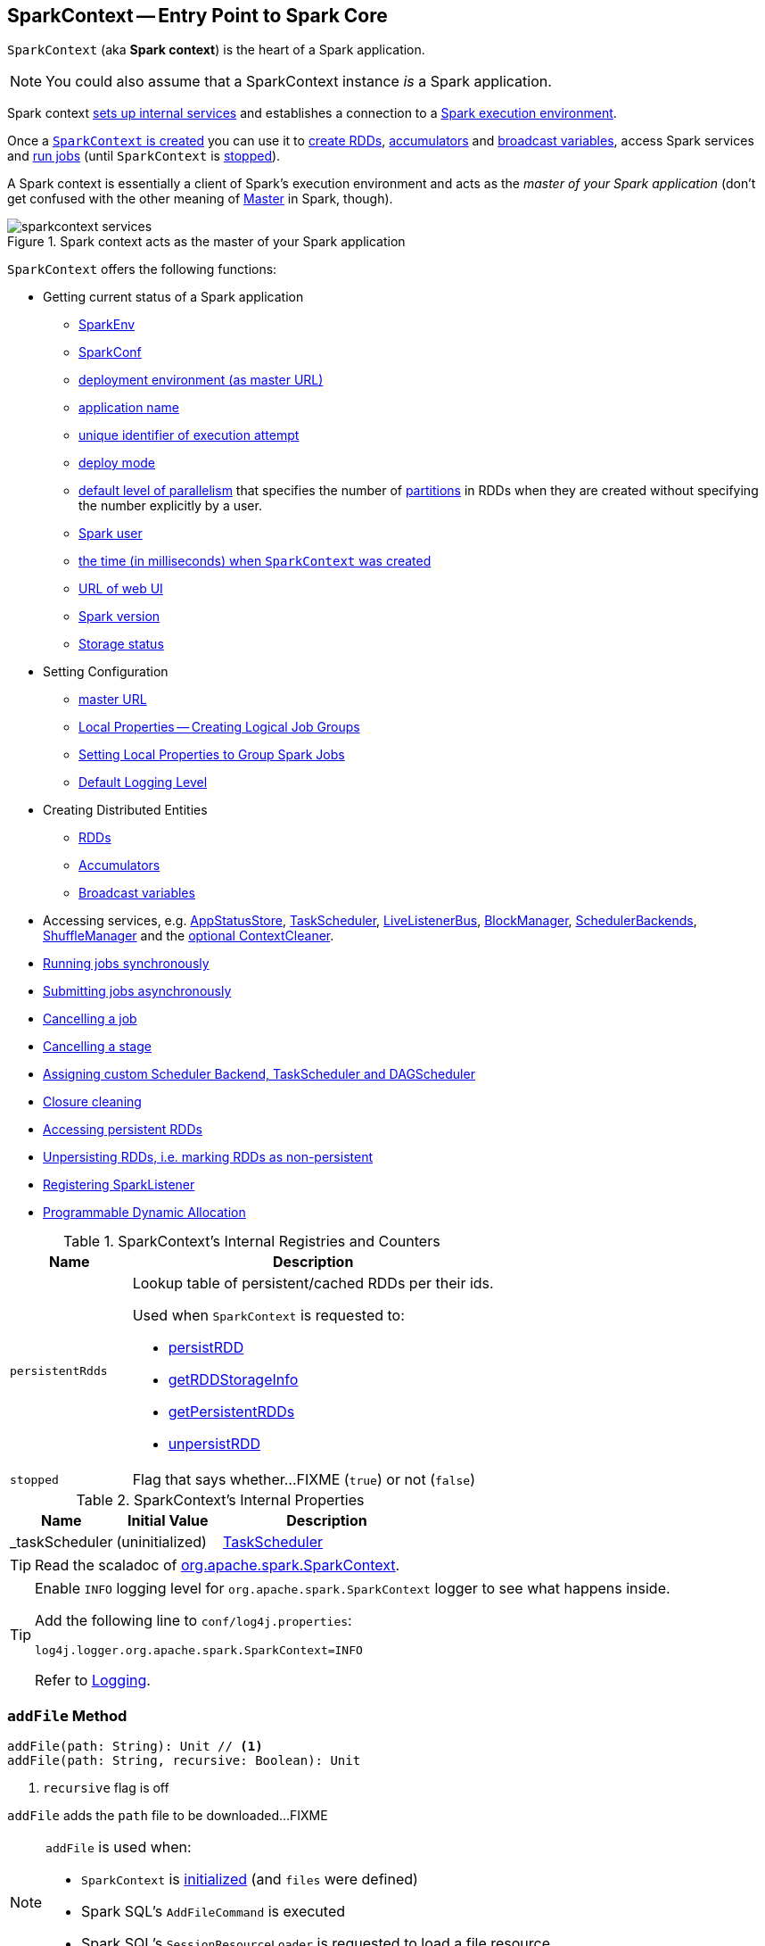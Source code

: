 == [[SparkContext]] SparkContext -- Entry Point to Spark Core

`SparkContext` (aka *Spark context*) is the heart of a Spark application.

NOTE: You could also assume that a SparkContext instance _is_ a Spark application.

Spark context link:spark-SparkContext-creating-instance-internals.adoc[sets up internal services] and establishes a connection to a link:spark-deployment-environments.adoc[Spark execution environment].

Once a <<creating-instance, `SparkContext` is created>> you can use it to <<creating-rdds, create RDDs>>, <<creating-accumulators, accumulators>> and <<broadcast, broadcast variables>>, access Spark services and <<runJob, run jobs>> (until `SparkContext` is <<stop, stopped>>).

A Spark context is essentially a client of Spark's execution environment and acts as the _master of your Spark application_ (don't get confused with the other meaning of link:spark-master.adoc[Master] in Spark, though).

.Spark context acts as the master of your Spark application
image::diagrams/sparkcontext-services.png[align="center"]

`SparkContext` offers the following functions:

* Getting current status of a Spark application
** <<env, SparkEnv>>
** <<getConf, SparkConf>>
** <<master, deployment environment (as master URL)>>
** <<appName, application name>>
** <<applicationAttemptId, unique identifier of execution attempt>>
** <<deployMode, deploy mode>>
** <<defaultParallelism, default level of parallelism>> that specifies the number of link:spark-rdd-partitions.adoc[partitions] in RDDs when they are created without specifying the number explicitly by a user.
** <<sparkUser, Spark user>>
** <<startTime, the time (in milliseconds) when `SparkContext` was created>>
** <<uiWebUrl, URL of web UI>>
** <<version, Spark version>>
** <<getExecutorStorageStatus, Storage status>>

* Setting Configuration
** <<master-url, master URL>>
** link:spark-sparkcontext-local-properties.adoc[Local Properties -- Creating Logical Job Groups]
** <<setJobGroup, Setting Local Properties to Group Spark Jobs>>
** <<setting-default-log-level, Default Logging Level>>

* Creating Distributed Entities
** <<creating-rdds, RDDs>>
** <<creating-accumulators, Accumulators>>
** <<broadcast, Broadcast variables>>

* Accessing services, e.g. <<statusStore, AppStatusStore>>, <<taskScheduler, TaskScheduler>>, link:spark-LiveListenerBus.adoc[LiveListenerBus], link:spark-BlockManager.adoc[BlockManager], link:spark-SchedulerBackend.adoc[SchedulerBackends], link:spark-ShuffleManager.adoc[ShuffleManager] and the <<cleaner, optional ContextCleaner>>.

* <<runJob, Running jobs synchronously>>
* <<submitJob, Submitting jobs asynchronously>>
* <<cancelJob, Cancelling a job>>
* <<cancelStage, Cancelling a stage>>
* <<custom-schedulers, Assigning custom Scheduler Backend, TaskScheduler and DAGScheduler>>
* <<closure-cleaning, Closure cleaning>>
* <<getPersistentRDDs, Accessing persistent RDDs>>
* <<unpersist, Unpersisting RDDs, i.e. marking RDDs as non-persistent>>
* <<addSparkListener, Registering SparkListener>>
* <<dynamic-allocation, Programmable Dynamic Allocation>>

[[internal-registries]]
.SparkContext's Internal Registries and Counters
[cols="1m,3",options="header",width="100%"]
|===
| Name
| Description

| persistentRdds
a| [[persistentRdds]] Lookup table of persistent/cached RDDs per their ids.

Used when `SparkContext` is requested to:

* <<persistRDD, persistRDD>>
* <<getRDDStorageInfo, getRDDStorageInfo>>
* <<getPersistentRDDs, getPersistentRDDs>>
* <<unpersistRDD, unpersistRDD>>

| stopped
a| [[stopped]] Flag that says whether...FIXME (`true`) or not (`false`)

|===

[[internal-properties]]
.SparkContext's Internal Properties
[cols="1,1,2",options="header",width="100%"]
|===
| Name
| Initial Value
| Description

| [[_taskScheduler]] _taskScheduler
| (uninitialized)
| link:spark-TaskScheduler.adoc[TaskScheduler]
|===

TIP: Read the scaladoc of  http://spark.apache.org/docs/latest/api/scala/index.html#org.apache.spark.SparkContext[org.apache.spark.SparkContext].

[TIP]
====
Enable `INFO` logging level for `org.apache.spark.SparkContext` logger to see what happens inside.

Add the following line to `conf/log4j.properties`:

```
log4j.logger.org.apache.spark.SparkContext=INFO
```

Refer to link:spark-logging.adoc[Logging].
====

=== [[addFile]] `addFile` Method

[source, scala]
----
addFile(path: String): Unit // <1>
addFile(path: String, recursive: Boolean): Unit
----
<1> `recursive` flag is off

`addFile` adds the `path` file to be downloaded...FIXME

[NOTE]
====
`addFile` is used when:

* `SparkContext` is link:spark-SparkContext-creating-instance-internals.adoc#files[initialized] (and `files` were defined)

* Spark SQL's `AddFileCommand` is executed

* Spark SQL's `SessionResourceLoader` is requested to load a file resource
====

=== [[unpersistRDD]] Removing RDD Blocks from BlockManagerMaster -- `unpersistRDD` Internal Method

[source, scala]
----
unpersistRDD(rddId: Int, blocking: Boolean = true): Unit
----

`unpersistRDD` requests `BlockManagerMaster` to link:spark-BlockManagerMaster.adoc#removeRdd[remove the blocks for the RDD] (given `rddId`).

NOTE: `unpersistRDD` uses `SparkEnv` link:spark-SparkEnv.adoc#blockManager[to access the current `BlockManager`] that is in turn used to link:spark-BlockManager.adoc#master[access the current `BlockManagerMaster`].

`unpersistRDD` removes `rddId` from <<persistentRdds, persistentRdds>> registry.

In the end, `unpersistRDD` posts a link:spark-SparkListener.adoc#SparkListenerUnpersistRDD[SparkListenerUnpersistRDD] (with `rddId`) to <<listenerBus, LiveListenerBus Event Bus>>.

[NOTE]
====
`unpersistRDD` is used when:

* `ContextCleaner` does link:spark-service-contextcleaner.adoc#doCleanupRDD[doCleanupRDD]
* `SparkContext` <<unpersist, unpersists an RDD>> (i.e. marks an RDD as non-persistent)
====

=== [[applicationId]] Unique Identifier of Spark Application -- `applicationId` Method

CAUTION: FIXME

=== [[postApplicationStart]] `postApplicationStart` Internal Method

[source, scala]
----
postApplicationStart(): Unit
----

`postApplicationStart`...FIXME

NOTE: `postApplicationStart` is used exclusively while `SparkContext` is being <<spark-SparkContext-creating-instance-internals.adoc#postApplicationStart, created>>

=== [[postApplicationEnd]] `postApplicationEnd` Method

CAUTION: FIXME

=== [[clearActiveContext]] `clearActiveContext` Method

CAUTION: FIXME

=== [[getPersistentRDDs]] Accessing persistent RDDs -- `getPersistentRDDs` Method

[source, scala]
----
getPersistentRDDs: Map[Int, RDD[_]]
----

`getPersistentRDDs` returns the collection of RDDs that have marked themselves as persistent via link:spark-rdd-caching.adoc#cache[cache].

Internally, `getPersistentRDDs` returns <<persistentRdds, persistentRdds>> internal registry.

=== [[cancelJob]] Cancelling Job -- `cancelJob` Method

[source, scala]
----
cancelJob(jobId: Int)
----

`cancelJob` requests `DAGScheduler` link:spark-DAGScheduler.adoc#cancelJob[to cancel a Spark job].

=== [[cancelStage]] Cancelling Stage -- `cancelStage` Methods

[source, scala]
----
cancelStage(stageId: Int): Unit
cancelStage(stageId: Int, reason: String): Unit
----

`cancelStage` simply requests `DAGScheduler` link:spark-DAGScheduler.adoc#cancelJob[to cancel a Spark stage] (with an optional `reason`).

NOTE: `cancelStage` is used when `StagesTab` link:spark-webui-StagesTab.adoc#handleKillRequest[handles a kill request] (from a user in web UI).

=== [[dynamic-allocation]] Programmable Dynamic Allocation

`SparkContext` offers the following methods as the developer API for link:spark-dynamic-allocation.adoc[dynamic allocation of executors]:

* <<requestExecutors, requestExecutors>>
* <<killExecutors, killExecutors>>
* <<requestTotalExecutors, requestTotalExecutors>>
* (private!) <<getExecutorIds, getExecutorIds>>

==== [[requestExecutors]] Requesting New Executors -- `requestExecutors` Method

[source, scala]
----
requestExecutors(numAdditionalExecutors: Int): Boolean
----

`requestExecutors` requests `numAdditionalExecutors` executors from link:spark-CoarseGrainedSchedulerBackend.adoc[CoarseGrainedSchedulerBackend].

==== [[killExecutors]] Requesting to Kill Executors -- `killExecutors` Method

[source, scala]
----
killExecutors(executorIds: Seq[String]): Boolean
----

CAUTION: FIXME

==== [[requestTotalExecutors]] Requesting Total Executors -- `requestTotalExecutors` Method

[source, scala]
----
requestTotalExecutors(
  numExecutors: Int,
  localityAwareTasks: Int,
  hostToLocalTaskCount: Map[String, Int]): Boolean
----

`requestTotalExecutors` is a `private[spark]` method that link:spark-CoarseGrainedSchedulerBackend.adoc#requestTotalExecutors[requests the exact number of executors from a coarse-grained scheduler backend].

NOTE: It works for link:spark-CoarseGrainedSchedulerBackend.adoc[coarse-grained scheduler backends] only.

When called for other scheduler backends you should see the following WARN message in the logs:

```
WARN Requesting executors is only supported in coarse-grained mode
```

==== [[getExecutorIds]] Getting Executor Ids -- `getExecutorIds` Method

`getExecutorIds` is a `private[spark]` method that is part of link:spark-service-ExecutorAllocationClient.adoc[ExecutorAllocationClient contract]. It simply link:spark-CoarseGrainedSchedulerBackend.adoc#getExecutorIds[passes the call on to the current coarse-grained scheduler backend, i.e. calls `getExecutorIds`].

NOTE: It works for link:spark-CoarseGrainedSchedulerBackend.adoc[coarse-grained scheduler backends] only.

When called for other scheduler backends you should see the following WARN message in the logs:

```
WARN Requesting executors is only supported in coarse-grained mode
```

CAUTION: FIXME Why does SparkContext implement the method for coarse-grained scheduler backends? Why doesn't SparkContext throw an exception when the method is called? Nobody seems to be using it (!)

=== [[creating-instance]] Creating `SparkContext` Instance

You can create a `SparkContext` instance with or without creating a link:spark-SparkConf.adoc[SparkConf] object first.

NOTE: You may want to read link:spark-SparkContext-creating-instance-internals.adoc[Inside Creating SparkContext] to learn what happens behind the scenes when `SparkContext` is created.

==== [[getOrCreate]] Getting Existing or Creating New SparkContext -- `getOrCreate` Methods

[source, scala]
----
getOrCreate(): SparkContext
getOrCreate(conf: SparkConf): SparkContext
----

`getOrCreate` methods allow you to get the existing `SparkContext` or create a new one.

[source, scala]
----
import org.apache.spark.SparkContext
val sc = SparkContext.getOrCreate()

// Using an explicit SparkConf object
import org.apache.spark.SparkConf
val conf = new SparkConf()
  .setMaster("local[*]")
  .setAppName("SparkMe App")
val sc = SparkContext.getOrCreate(conf)
----

The no-param `getOrCreate` method requires that the two mandatory Spark settings - <<master, master>> and <<appName, application name>> - are specified using link:spark-submit.adoc[spark-submit].

==== [[constructors]] Constructors

[source, scala]
----
SparkContext()
SparkContext(conf: SparkConf)
SparkContext(master: String, appName: String, conf: SparkConf)
SparkContext(
  master: String,
  appName: String,
  sparkHome: String = null,
  jars: Seq[String] = Nil,
  environment: Map[String, String] = Map())
----

You can create a `SparkContext` instance using the four constructors.

[source, scala]
----
import org.apache.spark.SparkConf
val conf = new SparkConf()
  .setMaster("local[*]")
  .setAppName("SparkMe App")

import org.apache.spark.SparkContext
val sc = new SparkContext(conf)
----

When a Spark context starts up you should see the following INFO in the logs (amongst the other messages that come from the Spark services):

```
INFO SparkContext: Running Spark version 2.0.0-SNAPSHOT
```

NOTE: Only one SparkContext may be running in a single JVM (check out https://issues.apache.org/jira/browse/SPARK-2243[SPARK-2243 Support multiple SparkContexts in the same JVM]). Sharing access to a SparkContext in the JVM is the solution to share data within Spark (without relying on other means of data sharing using external data stores).

=== [[env]] Accessing Current SparkEnv -- `env` Method

CAUTION: FIXME

=== [[getConf]] Getting Current SparkConf -- `getConf` Method

[source, scala]
----
getConf: SparkConf
----

`getConf` returns the current link:spark-SparkConf.adoc[SparkConf].

NOTE: Changing the `SparkConf` object does not change the current configuration (as the method returns a copy).

=== [[master]][[master-url]] Deployment Environment -- `master` Method

[source, scala]
----
master: String
----

`master` method returns the current value of link:spark-configuration-properties.adoc#spark.master[spark.master] which is the link:spark-deployment-environments.adoc[deployment environment] in use.

=== [[appName]] Application Name -- `appName` Method

[source, scala]
----
appName: String
----

`appName` gives the value of the mandatory link:spark-SparkConf.adoc#spark.app.name[spark.app.name] setting.

NOTE: `appName` is used when link:spark-standalone.adoc#SparkDeploySchedulerBackend[`SparkDeploySchedulerBackend` starts], link:spark-webui-SparkUI.adoc#createLiveUI[`SparkUI` creates a web UI], when `postApplicationStart` is executed, and for Mesos and checkpointing in Spark Streaming.

=== [[applicationAttemptId]] Unique Identifier of Execution Attempt -- `applicationAttemptId` Method

[source, scala]
----
applicationAttemptId: Option[String]
----

`applicationAttemptId` gives the  unique identifier of the execution attempt of a Spark application.

[NOTE]
====
`applicationAttemptId` is used when:

* link:spark-taskscheduler-ShuffleMapTask.adoc#creating-instance[ShuffleMapTask] and link:spark-taskscheduler-ResultTask.adoc#creating-instance[ResultTask] are created

* `SparkContext` <<postApplicationStart, announces that a Spark application has started>>
====

=== [[getExecutorStorageStatus]] Storage Status (of All BlockManagers) -- `getExecutorStorageStatus` Method

[source, scala]
----
getExecutorStorageStatus: Array[StorageStatus]
----

`getExecutorStorageStatus` link:spark-BlockManagerMaster.adoc#getStorageStatus[requests `BlockManagerMaster` for storage status] (of all link:spark-BlockManager.adoc[BlockManagers]).

NOTE: `getExecutorStorageStatus` is a developer API.

[NOTE]
====
`getExecutorStorageStatus` is used when:

* `SparkContext` <<getRDDStorageInfo, is requested for storage status of cached RDDs>>

* `SparkStatusTracker` link:spark-sparkcontext-SparkStatusTracker.adoc#getExecutorInfos[is requested for information about all known executors]
====

=== [[deployMode]] Deploy Mode -- `deployMode` Method

[source,scala]
----
deployMode: String
----

`deployMode` returns the current value of link:spark-deploy-mode.adoc[spark.submit.deployMode] setting or `client` if not set.

=== [[getSchedulingMode]] Scheduling Mode -- `getSchedulingMode` Method

[source, scala]
----
getSchedulingMode: SchedulingMode.SchedulingMode
----

`getSchedulingMode` returns the current link:spark-taskscheduler-schedulingmode.adoc[Scheduling Mode].

=== [[getPoolForName]] Schedulable (Pool) by Name -- `getPoolForName` Method

[source, scala]
----
getPoolForName(pool: String): Option[Schedulable]
----

`getPoolForName` returns a link:spark-taskscheduler-Schedulable.adoc[Schedulable] by the `pool` name, if one exists.

NOTE: `getPoolForName` is part of the Developer's API and may change in the future.

Internally, it requests the link:spark-TaskScheduler.adoc#rootPool[TaskScheduler for the root pool] and link:spark-taskscheduler-pool.adoc#schedulableNameToSchedulable[looks up the `Schedulable` by the `pool` name].

It is exclusively used to link:spark-webui-PoolPage.adoc[show pool details in web UI (for a stage)].

=== [[getAllPools]] All Pools -- `getAllPools` Method

[source, scala]
----
getAllPools: Seq[Schedulable]
----

`getAllPools` collects the link:spark-taskscheduler-pool.adoc[Pools] in link:spark-TaskScheduler.adoc#contract[TaskScheduler.rootPool].

NOTE: `TaskScheduler.rootPool` is part of the link:spark-TaskScheduler.adoc#contract[TaskScheduler Contract].

NOTE: `getAllPools` is part of the Developer's API.

CAUTION: FIXME Where is the method used?

NOTE: `getAllPools` is used to calculate pool names for link:spark-webui-AllStagesPage.adoc#pool-names[Stages tab in web UI] with FAIR scheduling mode used.

=== [[defaultParallelism]] Default Level of Parallelism

[source, scala]
----
defaultParallelism: Int
----

`defaultParallelism` requests <<taskScheduler, TaskScheduler>> for the link:spark-TaskScheduler.adoc#defaultParallelism[default level of parallelism].

NOTE: *Default level of parallelism* specifies the number of link:spark-rdd-partitions.adoc[partitions] in RDDs when created without specifying them explicitly by a user.

[NOTE]
====
`defaultParallelism` is used in <<parallelize, SparkContext.parallelize>>, `SparkContext.range` and <<makeRDD, SparkContext.makeRDD>> (as well as Spark Streaming's `DStream.countByValue` and `DStream.countByValueAndWindow` et al.).

`defaultParallelism` is also used to instantiate link:spark-rdd-HashPartitioner.adoc[HashPartitioner] and for the minimum number of partitions in link:spark-rdd-HadoopRDD.adoc[HadoopRDDs].
====

=== [[taskScheduler]] Current Spark Scheduler (aka TaskScheduler) -- `taskScheduler` Property

[source, scala]
----
taskScheduler: TaskScheduler
taskScheduler_=(ts: TaskScheduler): Unit
----

`taskScheduler` manages (i.e. reads or writes) <<_taskScheduler, _taskScheduler>> internal property.

=== [[version]] Getting Spark Version -- `version` Property

[source, scala]
----
version: String
----

`version` returns the Spark version this `SparkContext` uses.

=== [[makeRDD]] `makeRDD` Method

CAUTION: FIXME

=== [[submitJob]] Submitting Jobs Asynchronously -- `submitJob` Method

[source, scala]
----
submitJob[T, U, R](
  rdd: RDD[T],
  processPartition: Iterator[T] => U,
  partitions: Seq[Int],
  resultHandler: (Int, U) => Unit,
  resultFunc: => R): SimpleFutureAction[R]
----

`submitJob` submits a job in an asynchronous, non-blocking way to link:spark-DAGScheduler.adoc#submitJob[DAGScheduler].

It cleans the `processPartition` input function argument and returns an instance of link:spark-rdd-actions.adoc#FutureAction[SimpleFutureAction] that holds the link:spark-dagscheduler-JobWaiter.adoc[JobWaiter] instance.

CAUTION: FIXME What are `resultFunc`?

It is used in:

* link:spark-rdd-actions.adoc#AsyncRDDActions[AsyncRDDActions] methods
* link:spark-streaming/spark-streaming.adoc[Spark Streaming] for link:spark-streaming/spark-streaming-receivertracker.adoc#ReceiverTrackerEndpoint-startReceiver[ReceiverTrackerEndpoint.startReceiver]

=== [[spark-configuration]] Spark Configuration

CAUTION: FIXME

=== [[sparkcontext-and-rdd]] SparkContext and RDDs

You use a Spark context to create RDDs (see <<creating-rdds, Creating RDD>>).

When an RDD is created, it belongs to and is completely owned by the Spark context it originated from. RDDs can't by design be shared between SparkContexts.

.A Spark context creates a living space for RDDs.
image::diagrams/sparkcontext-rdds.png[align="center"]

=== [[creating-rdds]][[parallelize]] Creating RDD -- `parallelize` Method

`SparkContext` allows you to create many different RDDs from input sources like:

* Scala's collections, i.e. `sc.parallelize(0 to 100)`
* local or remote filesystems, i.e. `sc.textFile("README.md")`
* Any Hadoop `InputSource` using `sc.newAPIHadoopFile`

Read link:spark-rdd.adoc#creating-rdds[Creating RDDs] in link:spark-rdd.adoc[RDD - Resilient Distributed Dataset].

=== [[unpersist]] Unpersisting RDD (Marking RDD as Non-Persistent) -- `unpersist` Method

CAUTION: FIXME

`unpersist` removes an RDD from the master's link:spark-BlockManager.adoc[Block Manager] (calls `removeRdd(rddId: Int, blocking: Boolean)`) and the internal <<persistentRdds, persistentRdds>> mapping.

It finally posts link:spark-SparkListener.adoc#SparkListenerUnpersistRDD[SparkListenerUnpersistRDD] message to `listenerBus`.

=== [[setCheckpointDir]] Setting Checkpoint Directory -- `setCheckpointDir` Method

[source, scala]
----
setCheckpointDir(directory: String)
----

`setCheckpointDir` method is used to set up the checkpoint directory...FIXME

CAUTION: FIXME

=== [[register]] Registering Accumulator -- `register` Methods

[source, scala]
----
register(acc: AccumulatorV2[_, _]): Unit
register(acc: AccumulatorV2[_, _], name: String): Unit
----

`register` registers the `acc` link:spark-accumulators.adoc[accumulator]. You can optionally give an accumulator a `name`.

TIP: You can create built-in accumulators for longs, doubles, and collection types using <<creating-accumulators, specialized methods>>.

Internally, `register` link:spark-accumulators.adoc#register[registers `acc` accumulator] (with the current `SparkContext`).

=== [[creating-accumulators]][[longAccumulator]][[doubleAccumulator]][[collectionAccumulator]] Creating Built-In Accumulators

[source, scala]
----
longAccumulator: LongAccumulator
longAccumulator(name: String): LongAccumulator
doubleAccumulator: DoubleAccumulator
doubleAccumulator(name: String): DoubleAccumulator
collectionAccumulator[T]: CollectionAccumulator[T]
collectionAccumulator[T](name: String): CollectionAccumulator[T]
----

You can use `longAccumulator`, `doubleAccumulator` or `collectionAccumulator` to create and register link:spark-accumulators.adoc[accumulators] for simple and collection values.

`longAccumulator` returns link:spark-accumulators.adoc#LongAccumulator[LongAccumulator] with the zero value `0`.

`doubleAccumulator` returns link:spark-accumulators.adoc#DoubleAccumulator[DoubleAccumulator] with the zero value `0.0`.

`collectionAccumulator` returns link:spark-accumulators.adoc#CollectionAccumulator[CollectionAccumulator] with the zero value `java.util.List[T]`.

[source, scala]
----
scala> val acc = sc.longAccumulator
acc: org.apache.spark.util.LongAccumulator = LongAccumulator(id: 0, name: None, value: 0)

scala> val counter = sc.longAccumulator("counter")
counter: org.apache.spark.util.LongAccumulator = LongAccumulator(id: 1, name: Some(counter), value: 0)

scala> counter.value
res0: Long = 0

scala> sc.parallelize(0 to 9).foreach(n => counter.add(n))

scala> counter.value
res3: Long = 45
----

The `name` input parameter allows you to give a name to an accumulator and have it displayed in link:spark-webui-StagePage.adoc#accumulators[Spark UI] (under Stages tab for a given stage).

.Accumulators in the Spark UI
image::images/spark-webui-accumulators.png[align="center"]

TIP: You can register custom accumulators using <<register, register>> methods.

=== [[broadcast]] Creating Broadcast Variable -- `broadcast` Method

[source, scala]
----
broadcast[T](value: T): Broadcast[T]
----

`broadcast` method creates a link:spark-broadcast.adoc[broadcast variable]. It is a shared memory with `value` (as broadcast blocks) on the driver and later on all Spark executors.

```
val sc: SparkContext = ???
scala> val hello = sc.broadcast("hello")
hello: org.apache.spark.broadcast.Broadcast[String] = Broadcast(0)
```

Spark transfers the value to Spark executors _once_, and tasks can share it without incurring repetitive network transmissions when the broadcast variable is used multiple times.

.Broadcasting a value to executors
image::images/sparkcontext-broadcast-executors.png[align="center"]

Internally, `broadcast` requests the link:spark-service-broadcastmanager.adoc#newBroadcast[current `BroadcastManager` to create a new broadcast variable].

NOTE: The current `BroadcastManager` is available using link:spark-SparkEnv.adoc#broadcastManager[`SparkEnv.broadcastManager`] attribute and is always link:spark-service-broadcastmanager.adoc[BroadcastManager] (with few internal configuration changes to reflect where it runs, i.e. inside the driver or executors).

You should see the following INFO message in the logs:

```
INFO SparkContext: Created broadcast [id] from [callSite]
```

If `ContextCleaner` is defined, the link:spark-service-contextcleaner.adoc#[new broadcast variable is registered for cleanup].

[NOTE]
====
Spark does not support broadcasting RDDs.

```
scala> sc.broadcast(sc.range(0, 10))
java.lang.IllegalArgumentException: requirement failed: Can not directly broadcast RDDs; instead, call collect() and broadcast the result.
  at scala.Predef$.require(Predef.scala:224)
  at org.apache.spark.SparkContext.broadcast(SparkContext.scala:1392)
  ... 48 elided
```
====

Once created, the broadcast variable (and other blocks) are displayed per executor and the driver in web UI (under link:spark-webui-executors.adoc[Executors tab]).

.Broadcast Variables In web UI's Executors Tab
image::images/spark-broadcast-webui-executors-rdd-blocks.png[align="center"]

=== [[jars]] Distribute JARs to workers

The jar you specify with `SparkContext.addJar` will be copied to all the worker nodes.

The configuration setting `spark.jars` is a comma-separated list of jar paths to be included in all tasks executed from this SparkContext. A path can either be a local file, a file in HDFS (or other Hadoop-supported filesystems), an HTTP, HTTPS or FTP URI, or `local:/path` for a file on every worker node.

```
scala> sc.addJar("build.sbt")
15/11/11 21:54:54 INFO SparkContext: Added JAR build.sbt at http://192.168.1.4:49427/jars/build.sbt with timestamp 1447275294457
```

CAUTION: FIXME Why is HttpFileServer used for addJar?

=== `SparkContext` as Application-Wide Counter

SparkContext keeps track of:

[[nextShuffleId]]
* shuffle ids using `nextShuffleId` internal counter for link:spark-dagscheduler-ShuffleMapStage.adoc[registering shuffle dependencies] to link:spark-ShuffleManager.adoc[Shuffle Service].

=== [[runJob]] Running Job Synchronously -- `runJob` Methods

link:spark-rdd.adoc#actions[RDD actions] run link:spark-dagscheduler-jobs.adoc[jobs] using one of `runJob` methods.

[source, scala]
----
runJob[T, U](
  rdd: RDD[T],
  func: (TaskContext, Iterator[T]) => U,
  partitions: Seq[Int],
  resultHandler: (Int, U) => Unit): Unit
runJob[T, U](
  rdd: RDD[T],
  func: (TaskContext, Iterator[T]) => U,
  partitions: Seq[Int]): Array[U]
runJob[T, U](
  rdd: RDD[T],
  func: Iterator[T] => U,
  partitions: Seq[Int]): Array[U]
runJob[T, U](rdd: RDD[T], func: (TaskContext, Iterator[T]) => U): Array[U]
runJob[T, U](rdd: RDD[T], func: Iterator[T] => U): Array[U]
runJob[T, U](
  rdd: RDD[T],
  processPartition: (TaskContext, Iterator[T]) => U,
  resultHandler: (Int, U) => Unit)
runJob[T, U: ClassTag](
  rdd: RDD[T],
  processPartition: Iterator[T] => U,
  resultHandler: (Int, U) => Unit)
----

`runJob` executes a function on one or many partitions of a RDD (in a `SparkContext` space) to produce a collection of values per partition.

NOTE: `runJob` can only work when a `SparkContext` is _not_ <<stop, stopped>>.

Internally, `runJob` first makes sure that the `SparkContext` is not <<stop, stopped>>. If it is, you should see the following `IllegalStateException` exception in the logs:

```
java.lang.IllegalStateException: SparkContext has been shutdown
  at org.apache.spark.SparkContext.runJob(SparkContext.scala:1893)
  at org.apache.spark.SparkContext.runJob(SparkContext.scala:1914)
  at org.apache.spark.SparkContext.runJob(SparkContext.scala:1934)
  ... 48 elided
```

`runJob` then <<getCallSite, calculates the call site>> and <<clean, cleans a `func` closure>>.

You should see the following INFO message in the logs:

```
INFO SparkContext: Starting job: [callSite]
```

With link:spark-rdd-lineage.adoc#spark_logLineage[spark.logLineage] enabled (which is not by default), you should see the following INFO message with link:spark-rdd-lineage.adoc#toDebugString[toDebugString] (executed on `rdd`):

```
INFO SparkContext: RDD's recursive dependencies:
[toDebugString]
```

`runJob` requests  link:spark-DAGScheduler.adoc#runJob[`DAGScheduler` to run a job].

TIP: `runJob` just prepares input parameters for link:spark-DAGScheduler.adoc#runJob[`DAGScheduler` to run a job].

After `DAGScheduler` is done and the job has finished, `runJob` link:spark-sparkcontext-ConsoleProgressBar.adoc#finishAll[stops `ConsoleProgressBar`] and link:spark-rdd-checkpointing.adoc#doCheckpoint[performs RDD checkpointing of `rdd`].

TIP: For some actions, e.g. `first()` and `lookup()`, there is no need to compute all the partitions of the RDD in a job. And Spark knows it.

[source,scala]
----
// RDD to work with
val lines = sc.parallelize(Seq("hello world", "nice to see you"))

import org.apache.spark.TaskContext
scala> sc.runJob(lines, (t: TaskContext, i: Iterator[String]) => 1) // <1>
res0: Array[Int] = Array(1, 1)  // <2>
----
<1> Run a job using `runJob` on `lines` RDD with a function that returns 1 for every partition (of `lines` RDD).
<2> What can you say about the number of partitions of the `lines` RDD? Is your result `res0` different than mine? Why?

TIP: Read link:spark-taskscheduler-TaskContext.adoc[TaskContext].

Running a job is essentially executing a `func` function on all or a subset of partitions in an `rdd` RDD and returning the result as an array (with elements being the results per partition).

.Executing action
image::images/spark-runjob.png[align="center"]

=== [[stop]][[stopping]] Stopping `SparkContext` -- `stop` Method

[source, scala]
----
stop(): Unit
----

`stop` stops the `SparkContext`.

Internally, `stop` enables `stopped` internal flag. If already stopped, you should see the following INFO message in the logs:

```
INFO SparkContext: SparkContext already stopped.
```

`stop` then does the following:

1. Removes `_shutdownHookRef` from `ShutdownHookManager`
2. <<postApplicationEnd, Posts a `SparkListenerApplicationEnd`>> (to <<listenerBus, LiveListenerBus Event Bus>>)
3. link:spark-webui-SparkUI.adoc#stop[Stops web UI]
4. link:spark-metrics-MetricsSystem.adoc#report[Requests `MetricSystem` to report metrics] (from all registered sinks)
5. link:spark-service-contextcleaner.adoc#stop[Stops `ContextCleaner`]
6. link:spark-ExecutorAllocationManager.adoc#stop[Requests `ExecutorAllocationManager` to stop]
7. If `LiveListenerBus` was started, link:spark-LiveListenerBus.adoc#stop[requests `LiveListenerBus` to stop]
8. Requests link:spark-scheduler-listeners-eventlogginglistener.adoc#stop[`EventLoggingListener` to stop]
9. Requests link:spark-DAGScheduler.adoc#stop[`DAGScheduler` to stop]
10. Requests link:spark-rpc.adoc#stop[RpcEnv to stop `HeartbeatReceiver` endpoint]
11. Requests link:spark-sparkcontext-ConsoleProgressBar.adoc#stop[`ConsoleProgressBar` to stop]
12. Clears the reference to `TaskScheduler`, i.e. `_taskScheduler` is `null`
13. Requests link:spark-SparkEnv.adoc#stop[`SparkEnv` to stop] and clears `SparkEnv`
14. Clears link:yarn/spark-yarn-client.adoc#SPARK_YARN_MODE[`SPARK_YARN_MODE` flag]
15. <<clearActiveContext, Clears an active `SparkContext`>>

Ultimately, you should see the following INFO message in the logs:

```
INFO SparkContext: Successfully stopped SparkContext
```

=== [[addSparkListener]] Registering SparkListener -- `addSparkListener` Method

[source, scala]
----
addSparkListener(listener: SparkListenerInterface): Unit
----

You can register a custom link:spark-SparkListener.adoc#SparkListenerInterface[SparkListenerInterface] using `addSparkListener` method

NOTE: You can also register custom listeners using link:spark-LiveListenerBus.adoc#spark_extraListeners[spark.extraListeners] setting.

=== [[custom-schedulers]] Custom SchedulerBackend, TaskScheduler and DAGScheduler

By default, SparkContext uses (`private[spark]` class) `org.apache.spark.scheduler.DAGScheduler`, but you can develop your own custom DAGScheduler implementation, and use (`private[spark]`) `SparkContext.dagScheduler_=(ds: DAGScheduler)` method to assign yours.

It is also applicable to `SchedulerBackend` and `TaskScheduler` using `schedulerBackend_=(sb: SchedulerBackend)` and `taskScheduler_=(ts: TaskScheduler)` methods, respectively.

CAUTION: FIXME Make it an advanced exercise.

=== [[events]] Events

When a Spark context starts, it triggers link:spark-SparkListener.adoc#SparkListenerEnvironmentUpdate[SparkListenerEnvironmentUpdate] and link:spark-SparkListener.adoc#SparkListenerApplicationStart[SparkListenerApplicationStart] messages.

Refer to the section <<creating-instance, SparkContext's initialization>>.

=== [[setLogLevel]][[setting-default-log-level]] Setting Default Logging Level -- `setLogLevel` Method

[source, scala]
----
setLogLevel(logLevel: String)
----

`setLogLevel` allows you to set the root logging level in a Spark application, e.g. link:spark-shell.adoc[Spark shell].

Internally, `setLogLevel` calls link:++http://logging.apache.org/log4j/2.x/log4j-api/apidocs/org/apache/logging/log4j/Level.html#toLevel(java.lang.String)++[org.apache.log4j.Level.toLevel(logLevel)] that it then uses to set using link:++http://logging.apache.org/log4j/2.x/log4j-api/apidocs/org/apache/logging/log4j/LogManager.html#getRootLogger()++[org.apache.log4j.LogManager.getRootLogger().setLevel(level)].

[TIP]
====
You can directly set the logging level using link:++http://logging.apache.org/log4j/2.x/log4j-api/apidocs/org/apache/logging/log4j/LogManager.html#getLogger()++[org.apache.log4j.LogManager.getLogger()].

[source, scala]
----
LogManager.getLogger("org").setLevel(Level.OFF)
----

====

=== [[clean]][[closure-cleaning]] Closure Cleaning -- `clean` Method

[source, scala]
----
clean(f: F, checkSerializable: Boolean = true): F
----

Every time an action is called, Spark cleans up the closure, i.e. the body of the action, before it is serialized and sent over the wire to executors.

SparkContext comes with `clean(f: F, checkSerializable: Boolean = true)` method that does this. It in turn calls `ClosureCleaner.clean` method.

Not only does `ClosureCleaner.clean` method clean the closure, but also does it transitively, i.e. referenced closures are cleaned transitively.

A closure is considered serializable as long as it does not explicitly reference unserializable objects. It does so by traversing the hierarchy of enclosing closures and null out any references that are not actually used by the starting closure.

[TIP]
====
Enable `DEBUG` logging level for `org.apache.spark.util.ClosureCleaner` logger to see what happens inside the class.

Add the following line to `conf/log4j.properties`:

```
log4j.logger.org.apache.spark.util.ClosureCleaner=DEBUG
```

Refer to link:spark-logging.adoc[Logging].
====

With `DEBUG` logging level you should see the following messages in the logs:

```
+++ Cleaning closure [func] ([func.getClass.getName]) +++
 + declared fields: [declaredFields.size]
     [field]
 ...
+++ closure [func] ([func.getClass.getName]) is now cleaned +++
```

Serialization is verified using a new instance of `Serializer` (as link:spark-SparkEnv.adoc#closureSerializer[closure Serializer]). Refer to link:spark-serialization.adoc[Serialization].

CAUTION: FIXME an example, please.

=== [[hadoopConfiguration]] Hadoop Configuration

While a <<creating-instance, `SparkContext` is being created>>, so is a Hadoop configuration (as an instance of https://hadoop.apache.org/docs/current/api/org/apache/hadoop/conf/Configuration.html[org.apache.hadoop.conf.Configuration] that is available as `_hadoopConfiguration`).

NOTE: link:spark-SparkHadoopUtil.adoc#newConfiguration[SparkHadoopUtil.get.newConfiguration] is used.

If a SparkConf is provided it is used to build the configuration as described. Otherwise, the default `Configuration` object is returned.

If `AWS_ACCESS_KEY_ID` and `AWS_SECRET_ACCESS_KEY` are both available, the following settings are set for the Hadoop configuration:

* `fs.s3.awsAccessKeyId`, `fs.s3n.awsAccessKeyId`, `fs.s3a.access.key` are set to the value of `AWS_ACCESS_KEY_ID`
* `fs.s3.awsSecretAccessKey`, `fs.s3n.awsSecretAccessKey`, and `fs.s3a.secret.key` are set to the value of `AWS_SECRET_ACCESS_KEY`

Every `spark.hadoop.` setting becomes a setting of the configuration with the prefix `spark.hadoop.` removed for the key.

The value of `spark.buffer.size` (default: `65536`) is used as the value of `io.file.buffer.size`.

=== [[listenerBus]] `listenerBus` -- `LiveListenerBus` Event Bus

`listenerBus` is a link:spark-LiveListenerBus.adoc[LiveListenerBus] object that acts as a mechanism to announce events to other services on the link:spark-driver.adoc[driver].

NOTE: It is created and started when link:spark-SparkContext-creating-instance-internals.adoc[SparkContext starts] and, since it is a single-JVM event bus, is exclusively used on the driver.

NOTE: `listenerBus` is a `private[spark]` value in `SparkContext`.

=== [[startTime]] Time when `SparkContext` was Created -- `startTime` Property

[source, scala]
----
startTime: Long
----

`startTime` is the time in milliseconds when <<creating-instance, SparkContext was created>>.

[source, scala]
----
scala> sc.startTime
res0: Long = 1464425605653
----

=== [[sparkUser]] Spark User -- `sparkUser` Property

[source, scala]
----
sparkUser: String
----

`sparkUser` is the user who started the `SparkContext` instance.

NOTE: It is computed when link:spark-SparkContext-creating-instance-internals.adoc#sparkUser[SparkContext is created] using link:spark-SparkContext-creating-instance-internals.adoc#[Utils.getCurrentUserName].

=== [[submitMapStage]] Submitting `ShuffleDependency` for Execution -- `submitMapStage` Internal Method

[source, scala]
----
submitMapStage[K, V, C](
  dependency: ShuffleDependency[K, V, C]): SimpleFutureAction[MapOutputStatistics]
----

`submitMapStage` link:spark-DAGScheduler.adoc#submitMapStage[submits the input `ShuffleDependency` to `DAGScheduler` for execution] and returns a `SimpleFutureAction`.

Internally, `submitMapStage` <<getCallSite, calculates the call site>> first and submits it with `localProperties`.

NOTE: Interestingly, `submitMapStage` is used exclusively when Spark SQL's link:spark-sql-SparkPlan-ShuffleExchange.adoc[ShuffleExchange] physical operator is executed.

NOTE: `submitMapStage` _seems_ related to link:spark-DAGScheduler.adoc#adaptive-query-planning[Adaptive Query Planning / Adaptive Scheduling].

=== [[getCallSite]] Calculating Call Site -- `getCallSite` Method

CAUTION: FIXME

=== [[cancelJobGroup]] Cancelling Job Group -- `cancelJobGroup` Method

[source, scala]
----
cancelJobGroup(groupId: String)
----

`cancelJobGroup` requests `DAGScheduler` link:spark-DAGScheduler.adoc#cancelJobGroup[to cancel a group of active Spark jobs].

NOTE: `cancelJobGroup` is used exclusively when `SparkExecuteStatementOperation` does `cancel`.

=== [[cancelAllJobs]] Cancelling All Running and Scheduled Jobs -- `cancelAllJobs` Method

CAUTION: FIXME

NOTE: `cancelAllJobs` is used when link:spark-shell.adoc[spark-shell] is terminated (e.g. using Ctrl+C, so it can in turn terminate all active Spark jobs) or `SparkSQLCLIDriver` is terminated.

=== [[setJobGroup]] Setting Local Properties to Group Spark Jobs -- `setJobGroup` Method

[source, scala]
----
setJobGroup(
  groupId: String,
  description: String,
  interruptOnCancel: Boolean = false): Unit
----

`setJobGroup` link:spark-sparkcontext-local-properties.adoc#setLocalProperty[sets local properties]:

* `spark.jobGroup.id` as `groupId`
* `spark.job.description` as `description`
* `spark.job.interruptOnCancel` as `interruptOnCancel`

[NOTE]
====
`setJobGroup` is used when:

* Spark Thrift Server's `SparkExecuteStatementOperation` runs a query
* Structured Streaming's `StreamExecution` runs batches
====

=== [[cleaner]] `cleaner` Method

[source, scala]
----
cleaner: Option[ContextCleaner]
----

`cleaner` is a `private[spark]` method to get the optional application-wide link:spark-service-contextcleaner.adoc[ContextCleaner].

NOTE: link:spark-service-contextcleaner.adoc#creating-instance[`ContextCleaner` is created] when link:spark-SparkContext-creating-instance-internals.adoc#_cleaner[`SparkContext` is created with `spark.cleaner.referenceTracking` Spark property enabled] (which it is by default).

=== [[getPreferredLocs]] Finding Preferred Locations (Placement Preferences) for RDD Partition -- `getPreferredLocs` Method

[source, scala]
----
getPreferredLocs(rdd: RDD[_], partition: Int): Seq[TaskLocation]
----

`getPreferredLocs` simply link:spark-DAGScheduler.adoc#getPreferredLocs[requests `DAGScheduler` for the preferred locations for `partition`].

NOTE: Preferred locations of a partition of a RDD are also called *placement preferences* or *locality preferences*.

NOTE: `getPreferredLocs` is used in `CoalescedRDDPartition`, `DefaultPartitionCoalescer` and `PartitionerAwareUnionRDD`.

=== [[persistRDD]] Registering RDD in persistentRdds Internal Registry -- `persistRDD` Internal Method

[source, scala]
----
persistRDD(rdd: RDD[_]): Unit
----

`persistRDD` registers `rdd` in <<persistentRdds, persistentRdds>> internal registry.

NOTE: `persistRDD` is used exclusively when `RDD` is link:spark-rdd.adoc#persist-internal[persisted or locally checkpointed].

=== [[getRDDStorageInfo]] Getting Storage Status of Cached RDDs (as RDDInfos) -- `getRDDStorageInfo` Methods

[source, scala]
----
getRDDStorageInfo: Array[RDDInfo] // <1>
getRDDStorageInfo(filter: RDD[_] => Boolean): Array[RDDInfo]  // <2>
----
<1> Part of Spark's Developer API that uses <2> filtering no RDDs

`getRDDStorageInfo` takes all the RDDs (from <<persistentRdds, persistentRdds>> registry) that match `filter` and creates a collection of link:spark-core-RDDInfo.adoc[RDDInfo] instances.

`getRDDStorageInfo` then link:spark-webui-StorageListener.adoc#StorageUtils.updateRddInfo[updates the RDDInfos] with the <<getExecutorStorageStatus, current status of all BlockManagers>> (in a Spark application).

In the end, `getRDDStorageInfo` gives only the RDD that are cached (i.e. the sum of memory and disk sizes as well as the number of partitions cached are greater than `0`).

NOTE: `getRDDStorageInfo` is used when `RDD` link:spark-rdd-lineage.adoc#toDebugString[is requested for RDD lineage graph].

=== [[settings]] Settings

==== [[spark.driver.allowMultipleContexts]] spark.driver.allowMultipleContexts

Quoting the scaladoc of  http://spark.apache.org/docs/latest/api/scala/index.html#org.apache.spark.SparkContext[org.apache.spark.SparkContext]:

> Only one SparkContext may be active per JVM. You must `stop()` the active SparkContext before creating a new one.

You can however control the behaviour using `spark.driver.allowMultipleContexts` flag.

It is disabled, i.e. `false`, by default.

If enabled (i.e. `true`), Spark prints the following WARN message to the logs:

```
WARN Multiple running SparkContexts detected in the same JVM!
```

If disabled (default), it will throw an `SparkException` exception:

```
Only one SparkContext may be running in this JVM (see SPARK-2243). To ignore this error, set spark.driver.allowMultipleContexts = true. The currently running SparkContext was created at:
[ctx.creationSite.longForm]
```

When creating an instance of `SparkContext`, Spark marks the current thread as having it being created (very early in the instantiation process).

CAUTION: It's not guaranteed that Spark will work properly with two or more SparkContexts. Consider the feature a work in progress.

=== [[statusStore]] Accessing AppStatusStore -- `statusStore` Method

[source, scala]
----
statusStore: AppStatusStore
----

`statusStore` gives the current link:spark-SparkContext-creating-instance-internals.adoc#_statusStore[AppStatusStore].

[NOTE]
====
`statusStore` is used when:

* `ConsoleProgressBar` is requested to link:spark-sparkcontext-ConsoleProgressBar.adoc#refresh[refresh]

* Spark SQL's `SharedState` is requested for a `SQLAppStatusStore` (as `statusStore`)
====

=== [[uiWebUrl]] Requesting URL of web UI -- `uiWebUrl` Method

[source, scala]
----
uiWebUrl: Option[String]
----

`uiWebUrl` requests the link:spark-SparkContext-creating-instance-internals.adoc#_ui[SparkUI] for link:spark-webui-WebUI.adoc#webUrl[webUrl].

=== [[maxNumConcurrentTasks]] `maxNumConcurrentTasks` Method

[source, scala]
----
maxNumConcurrentTasks(): Int
----

`maxNumConcurrentTasks` simply requests the <<schedulerBackend, SchedulerBackend>> for the <<spark-SchedulerBackend.adoc#maxNumConcurrentTasks, maximum number of tasks that can be launched concurrently>>.

NOTE: `maxNumConcurrentTasks` is used exclusively when `DAGScheduler` is requested to <<spark-DAGScheduler.adoc#checkBarrierStageWithNumSlots, checkBarrierStageWithNumSlots>>.

=== [[createTaskScheduler]] Creating SchedulerBackend and TaskScheduler -- `createTaskScheduler` Internal Factory Method

[source, scala]
----
createTaskScheduler(
  sc: SparkContext,
  master: String,
  deployMode: String): (SchedulerBackend, TaskScheduler)
----

`createTaskScheduler` creates the <<spark-SchedulerBackend.adoc#, SchedulerBackend>> and the <<spark-TaskScheduler.adoc#, TaskScheduler>> for the given master URL and deployment mode.

.SparkContext creates Task Scheduler and Scheduler Backend
image::diagrams/sparkcontext-createtaskscheduler.png[align="center"]

Internally, `createTaskScheduler` branches off per the given master URL (link:spark-deployment-environments.adoc#master-urls[master URL]) to select the requested implementations.

`createTaskScheduler` understands the following master URLs:

* `local` - local mode with 1 thread only
* `local[n]` or `local[*]` - local mode with `n` threads
* `local[n, m]` or `local[*, m]` -- local mode with `n` threads and `m` number of failures
* `spark://hostname:port` for Spark Standalone
* `local-cluster[n, m, z]` -- local cluster with `n` workers, `m` cores per worker, and `z` memory per worker
* any other URL is passed to <<getClusterManager, `getClusterManager` to load an external cluster manager>>.

CAUTION: FIXME

=== [[environment-variables]] Environment Variables

.Environment Variables
[cols="1,1,2",options="header",width="100%"]
|===
| Environment Variable
| Default Value
| Description

| [[SPARK_EXECUTOR_MEMORY]] `SPARK_EXECUTOR_MEMORY`
| `1024`
| Amount of memory to allocate for a Spark executor in  MB.

See link:spark-Executor.adoc#memory[Executor Memory].

| [[SPARK_USER]] `SPARK_USER`
|
| The user who is running `SparkContext`. Available later as <<sparkUser, sparkUser>>.
|===

